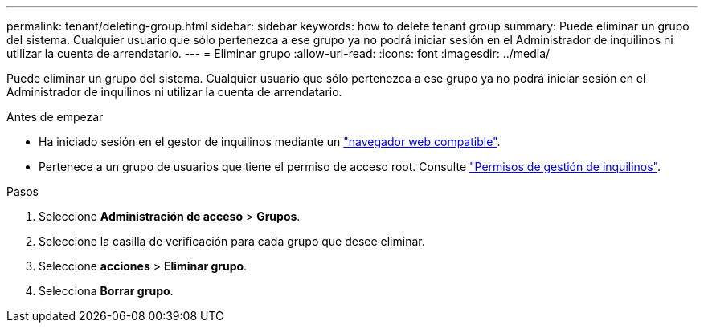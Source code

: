---
permalink: tenant/deleting-group.html 
sidebar: sidebar 
keywords: how to delete tenant group 
summary: Puede eliminar un grupo del sistema. Cualquier usuario que sólo pertenezca a ese grupo ya no podrá iniciar sesión en el Administrador de inquilinos ni utilizar la cuenta de arrendatario. 
---
= Eliminar grupo
:allow-uri-read: 
:icons: font
:imagesdir: ../media/


[role="lead"]
Puede eliminar un grupo del sistema. Cualquier usuario que sólo pertenezca a ese grupo ya no podrá iniciar sesión en el Administrador de inquilinos ni utilizar la cuenta de arrendatario.

.Antes de empezar
* Ha iniciado sesión en el gestor de inquilinos mediante un link:../admin/web-browser-requirements.html["navegador web compatible"].
* Pertenece a un grupo de usuarios que tiene el permiso de acceso root. Consulte link:tenant-management-permissions.html["Permisos de gestión de inquilinos"].


.Pasos
. Seleccione *Administración de acceso* > *Grupos*.
. Seleccione la casilla de verificación para cada grupo que desee eliminar.
. Seleccione *acciones* > *Eliminar grupo*.
. Selecciona *Borrar grupo*.

